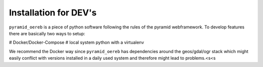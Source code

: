 .. _installation-dev:

Installation for DEV's
======================

``pyramid_oereb`` is a piece of python software following the rules of the pyramid webframework. To develop
features there are basically two ways to setup:

# Docker/Docker-Compose
# local system python with a virtualenv

We recommend the Docker way since ``pyramid_oereb`` has dependencies around the geos/gdal/ogr stack which
might easily conflict with versions installed in a daily used system and therefore might lead to problems.<s<s
